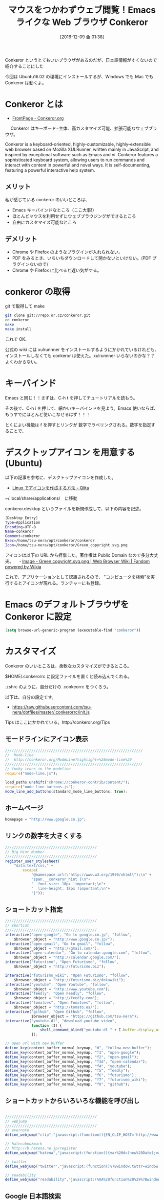#+BLOG: Futurismo
#+POSTID: 5921
#+DATE: [2016-12-09 金 01:38]
#+OPTIONS: toc:nil num:nil todo:nil pri:nil tags:nil ^:nil TeX:nil
#+CATEGORY: 技術メモ,OSS, 
#+TAGS: Conkeror
#+DESCRIPTION: Emacs ライクな Web ブラウザ Conkeror の紹介
#+TITLE: マウスをつかわずウェブ閲覧！Emacs ライクな Web ブラウザ Conkeror

[[file:./../img/Green_copyright.svg.png]]

Conkeror というとてもいいブラウザがあるのだが、日本語情報がすくないので紹介することにした

今回は Ubuntu16.02 の環境にインストールするが、Windows でも Mac でも Conkeror は動くよ。

* Conkeror とは
  - [[http://conkeror.org/][FrontPage - Conkeror.org]]

  　 Conkeror はキーボード−主体、高カスタマイズ可能、拡張可能なウェブブラウザ。

  Conkeror is a keyboard-oriented, highly-customizable, highly-extensible web browser based on Mozilla XULRunner, written mainly in JavaScript, and inspired by exceptional software such as Emacs and vi. Conkeror features a sophisticated keyboard system, allowing users to run commands and interact with content in powerful and novel ways. It is self-documenting, featuring a powerful interactive help system. 

**  メリット
   私が感じている conkeror のいいところは、
  - Emacs キーバインドなところ（ここ大事!）
  - ほとんどマウスを利用せずにウェブブラウジングができるところ
  - 自由にカスタマイズ可能なところ

** デメリット
  - Chrome や Firefox のようなプラグインが入れられない。
  - PDF をみるとき、いちいちダウンロードして開かないといけない。(PDF プラグインないので)
  - Chrome や Firefox に比べると遅い気がする。
    
* conkeror の取得
  git で取得して make

#+begin_src bash
git clone git://repo.or.cz/conkeror.git
cd conkeror
make
make install
#+end_src

これで OK. 

公式の wiki には xulrunnner をインストールするようにかかれているけれども、インストールしなくても conkeror は使えた。xulrunnner いらないのかな？？よくわからない。

* キーバインド
  Emacs と同じ！！まずは、C-h t を押してチュートリアルを読もう。

  その後で、C-h i を押して、細かいキーバインドを見よう。Emacs 使いならば、もうすでにほとんど使いこなせるはず！！！

  とくによい機能は f を押すとリンクが 数字でラベリングされる。数字を指定することで、
  
* デスクトップアイコン を用意する(Ubuntu)
  以下の記事を参考に、デスクトップアイコンを作成した。
  - [[http://qiita.com/NoriakiOshita/items/303b57a5f82e779a4ec9][Linux でアイコンを作成する方法 - Qiita]]

~/.local/share/applications/　に移動

conkeror.desktop というファイルを新規作成して、以下の内容を記述。

#+begin_src bash
[Desktop Entry]
Type=Application
Encoding=UTF-8
Name=conkeror
Comment=conkeror
Exec=/home/tsu-nera/opt/conkeror/conkeror
Icon=/home/tsu-nera/opt/conkeror/Green_copyright.svg.png
#+end_src

アイコンは以下の URL から拝借した。著作権は Public Domain なので多分大丈夫。
　- [[http://webbrowser.wikia.com/wiki/File:Green_copyright.svg.png][Image - Green copyright.svg.png | Web Browser Wiki | Fandom powered by Wikia]]

これで、アプリケーションとして認識されるので、
"コンピュータを検索"を実行するとアイコンが現れる。ランチャーにも登録。

* Emacs のデフォルトブラウザを Conkeror に設定

#+begin_src emacs-lisp
(setq browse-url-generic-program (executable-find "conkeror"))
#+end_src

* カスタマイズ
  Conkeror のいいところは、柔軟なカスタマイズができるところ。

  $HOME/.conkerorrc に設定ファイルを置くと読み込んでくれる。

  .zshrc のように、自分だけの .conkeorrc をつくろう。

  以下は、自分の設定です。
  - https://raw.githubusercontent.com/tsu-nera/dotfiles/master/.conkerorrc/init.js

  Tips はここにかかれている。http://conkeror.org/Tips

**  モードラインにアイコン表示

#+begin_src js
///////////////////////////////////////////////////////////////
//  Mode-line
//  http://conkeror.org/ModeLine?highlight=%28mode-line%29
///////////////////////////////////////////////////////////////
// funky icons in the modeline
require("mode-line.js");

load_paths.unshift("chrome://conkeror-contrib/content/");
require("mode-line-buttons.js");
mode_line_add_buttons(standard_mode_line_buttons, true);
#+end_src

** ホームページ

#+begin_src js
homepage = "http://www.google.co.jp";
#+end_src

** リンクの数字を大きくする

#+begin_src js
//////////////////////////////////////////
// Big Hint Number
//////////////////////////////////////////
register_user_stylesheet(
    "data:text/css," +
        escape(
            "@namespace url(\"http://www.w3.org/1999/xhtml\");\n" +
            "span.__conkeror_hint {\n"+
            "  font-size: 18px !important;\n"+
            "  line-height: 18px !important;\n"+
            "}"));
#+end_src

** ショートカット指定

#+begin_src js
//////////////////////////////////////////
// shortcut
//////////////////////////////////////////
interactive("open-google", "Go to google.co.jp", "follow",
    $browser_object = "http://www.google.co.jp/");
interactive("open-gmail", "Go to gmail", "follow",
    $browser_object = "http://gmail.com/");
interactive("open-calendar", "Go to calendar.google.com", "follow",
    $browser_object = "http://calendar.google.com/");
interactive("futurismo", "Open Futurismo", "follow",
    $browser_object = "http://futurismo.biz");

interactive("futurismo_wiki", "Open Futurismo", "follow",
    $browser_object = "http://futurismo.biz/dokuwiki");
interactive("youtube", "Open Youtube", "follow",
    $browser_object = "http://www.youtube.com");
interactive("feedly", "Open Feedly", "follow",
    $browser_object = "http://feedly.com");
interactive("tomatoes", "Open Tomatoes", "follow",
    $browser_object = "http://tomato.es/");
interactive("github", "Open Github", "follow",
            $browser_object = "https://github.com/tsu-nera");
interactive("youtube-dl", "download youtube video",
            function (I) {
                shell_command_blind("youtube-dl " + I.buffer.display_uri_string);
            });

// open url with new buffer
define_key(content_buffer_normal_keymap, "d", "follow-new-buffer");
define_key(content_buffer_normal_keymap, "f1", "open-google");
define_key(content_buffer_normal_keymap, "f2", "open-gmail");
define_key(content_buffer_normal_keymap, "f3d", "open-calendar");
define_key(content_buffer_normal_keymap, "f4", "youtube");
define_key(content_buffer_normal_keymap, "f5", "feedly");
define_key(content_buffer_normal_keymap, "f6", "futurismo");
define_key(content_buffer_normal_keymap, "f7", "futurismo_wiki");
define_key(content_buffer_normal_keymap, "f8", "github");
#+end_src

** ショートカットからいろいろな機能を呼び出し

#+begin_src js

//////////////////////////////////////////
// webjump
//////////////////////////////////////////
// evernote
define_webjump("clip","javascript:(function(){EN_CLIP_HOST='http://www.evernote.com';try{var%20x=document.createElement('SCRIPT');x.type='text/javascript';x.src=EN_CLIP_HOST+'/public/bookmarkClipper.js?'+(new%20Date().getTime()/100000);document.getElementsByTagName('head')[0].appendChild(x);}catch(e){location.href=EN_CLIP_HOST+'/clip.action?url='+encodeURIComponent(location.href)+'&title='+encodeURIComponent(document.title);}})();");

// hatenabookmark
// http://b.hatena.ne.jp/register
define_webjump("hatena","javascript:(function(){var%20d=(new%20Date);var%20s=document.createElement('script');s.charset='UTF-8';s.src='http://b.hatena.ne.jp/js/Hatena/Bookmark/let.js?'+d.getFullYear()+d.getMonth()+d.getDate();(document.getElementsByTagName('head')[0]||document.body).appendChild(s);})();");

// twitter
define_webjump("twitter","javascript:(function()%7Bwindow.twttr=window.twttr%7C%7C%7B%7D;var%20D=550,A=450,C=screen.height,B=screen.width,H=Math.round((B/2)-(D/2)),G=0,F=document,E;if(C%3EA)%7BG=Math.round((C/2)-(A/2))%7Dwindow.twttr.shareWin=window.open(%27http://twitter.com/share%27,%27%27,%27left=%27+H+%27,top=%27+G+%27,width=%27+D+%27,height=%27+A+%27,personalbar=0,toolbar=0,scrollbars=1,resizable=1%27);E=F.createElement(%27script%27);E.src=%27http://platform.twitter.com/bookmarklets/share.js?v=1%27;F.getElementsByTagName(%27head%27)%5B0%5D.appendChild(E)%7D());");

// readability
define_webjump("readability","javascript:(%0A%28function%28%29%7Bwindow.baseUrl%3D%27//www.readability.com%27%3Bwindow.readabilityToken%3D%27DsMgYF6muHA9dzMgEGyLPuMVRYGxf5DFBRVtx9kf%27%3Bvar%20s%3Ddocument.createElement%28%27script%27%29%3Bs.setAttribute%28%27type%27%2C%27text/javascript%27%29%3Bs.setAttribute%28%27charset%27%2C%27UTF-8%27%29%3Bs.setAttribute%28%27src%27%2CbaseUrl%2B%27/bookmarklet/save.js%27%29%3Bdocument.documentElement.appendChild%28s%29%3B%7D%29%28%29);");
#+end_src

** Google 日本語検索

#+begin_src js
define_webjump("g", "http://www.google.co.jp/search?q=%s", $alternative = "http://www.google.co.jp/");
#+end_src

** org-link を得る

#+begin_src js
define_webjump("@","javascript:(function(){prompt('Copy to Clipboard','['+'['+location.href+']'+'['+document.title.replace(/([\[\]])/g,'\\$1')+']'+']');})();");
#+end_src

** Emacs との連携
  入力フォームで C-i を押す。emacs-daemon が立ち上がっている状態ならば、
  Emacs が起動してきて、テキストを入力することができる。

  以下の設定が必要.

#+begin_src js
editor_shell_command = "emacsclient -c";
#+end_src

** 履歴検索

#+begin_src js
url_completion_use_history = true; // should work since bf05c87405

// history webjump
define_browser_object_class(
    "history-url", null, 
    function (I, prompt) {
        check_buffer (I.buffer, content_buffer);
        var result = yield I.buffer.window.minibuffer.read_url(
            $prompt = prompt,  $use_webjumps = false, $use_history = true, $use_bookmarks = false);
        yield co_return (result);
    });

interactive("find-url-from-history",
            "Find a page from history in the current buffer",
            "find-url",
            $browser_object = browser_object_history_url);

interactive("find-url-from-history-new-buffer",
            "Find a page from history in the current buffer",
            "find-url-new-buffer",
            $browser_object = browser_object_history_url);

define_key(content_buffer_normal_keymap, "h", "find-url-from-history-new-buffer");
define_key(content_buffer_normal_keymap, "H", "find-url-from-history");
#+end_src

** PDF ファイルを FoxitReader で開く

#+begin_src js
content_handlers.set("application/pdf", content_handler_open);
external_content_handlers.set("application/pdf", "FoxitReader");
#+end_src

* おわりに


他にもたくさん拡張があるけれども、キリがないのでこの辺で。

# ./../img/Green_copyright.svg.png http://futurismo.biz/wp-content/uploads/Green_copyright.svg_.png
